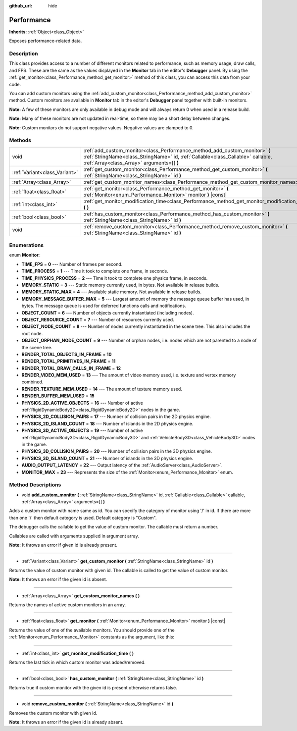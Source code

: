 :github_url: hide

.. Generated automatically by doc/tools/makerst.py in Godot's source tree.
.. DO NOT EDIT THIS FILE, but the Performance.xml source instead.
.. The source is found in doc/classes or modules/<name>/doc_classes.

.. _class_Performance:

Performance
===========

**Inherits:** :ref:`Object<class_Object>`

Exposes performance-related data.

Description
-----------

This class provides access to a number of different monitors related to performance, such as memory usage, draw calls, and FPS. These are the same as the values displayed in the **Monitor** tab in the editor's **Debugger** panel. By using the :ref:`get_monitor<class_Performance_method_get_monitor>` method of this class, you can access this data from your code.

You can add custom monitors using the :ref:`add_custom_monitor<class_Performance_method_add_custom_monitor>` method. Custom monitors are available in **Monitor** tab in the editor's **Debugger** panel together with built-in monitors.

**Note:** A few of these monitors are only available in debug mode and will always return 0 when used in a release build.

**Note:** Many of these monitors are not updated in real-time, so there may be a short delay between changes.

**Note:** Custom monitors do not support negative values. Negative values are clamped to 0.

Methods
-------

+-------------------------------+-------------------------------------------------------------------------------------------------------------------------------------------------------------------------------------------------------------+
| void                          | :ref:`add_custom_monitor<class_Performance_method_add_custom_monitor>` **(** :ref:`StringName<class_StringName>` id, :ref:`Callable<class_Callable>` callable, :ref:`Array<class_Array>` arguments=[] **)** |
+-------------------------------+-------------------------------------------------------------------------------------------------------------------------------------------------------------------------------------------------------------+
| :ref:`Variant<class_Variant>` | :ref:`get_custom_monitor<class_Performance_method_get_custom_monitor>` **(** :ref:`StringName<class_StringName>` id **)**                                                                                   |
+-------------------------------+-------------------------------------------------------------------------------------------------------------------------------------------------------------------------------------------------------------+
| :ref:`Array<class_Array>`     | :ref:`get_custom_monitor_names<class_Performance_method_get_custom_monitor_names>` **(** **)**                                                                                                              |
+-------------------------------+-------------------------------------------------------------------------------------------------------------------------------------------------------------------------------------------------------------+
| :ref:`float<class_float>`     | :ref:`get_monitor<class_Performance_method_get_monitor>` **(** :ref:`Monitor<enum_Performance_Monitor>` monitor **)** |const|                                                                               |
+-------------------------------+-------------------------------------------------------------------------------------------------------------------------------------------------------------------------------------------------------------+
| :ref:`int<class_int>`         | :ref:`get_monitor_modification_time<class_Performance_method_get_monitor_modification_time>` **(** **)**                                                                                                    |
+-------------------------------+-------------------------------------------------------------------------------------------------------------------------------------------------------------------------------------------------------------+
| :ref:`bool<class_bool>`       | :ref:`has_custom_monitor<class_Performance_method_has_custom_monitor>` **(** :ref:`StringName<class_StringName>` id **)**                                                                                   |
+-------------------------------+-------------------------------------------------------------------------------------------------------------------------------------------------------------------------------------------------------------+
| void                          | :ref:`remove_custom_monitor<class_Performance_method_remove_custom_monitor>` **(** :ref:`StringName<class_StringName>` id **)**                                                                             |
+-------------------------------+-------------------------------------------------------------------------------------------------------------------------------------------------------------------------------------------------------------+

Enumerations
------------

.. _enum_Performance_Monitor:

.. _class_Performance_constant_TIME_FPS:

.. _class_Performance_constant_TIME_PROCESS:

.. _class_Performance_constant_TIME_PHYSICS_PROCESS:

.. _class_Performance_constant_MEMORY_STATIC:

.. _class_Performance_constant_MEMORY_STATIC_MAX:

.. _class_Performance_constant_MEMORY_MESSAGE_BUFFER_MAX:

.. _class_Performance_constant_OBJECT_COUNT:

.. _class_Performance_constant_OBJECT_RESOURCE_COUNT:

.. _class_Performance_constant_OBJECT_NODE_COUNT:

.. _class_Performance_constant_OBJECT_ORPHAN_NODE_COUNT:

.. _class_Performance_constant_RENDER_TOTAL_OBJECTS_IN_FRAME:

.. _class_Performance_constant_RENDER_TOTAL_PRIMITIVES_IN_FRAME:

.. _class_Performance_constant_RENDER_TOTAL_DRAW_CALLS_IN_FRAME:

.. _class_Performance_constant_RENDER_VIDEO_MEM_USED:

.. _class_Performance_constant_RENDER_TEXTURE_MEM_USED:

.. _class_Performance_constant_RENDER_BUFFER_MEM_USED:

.. _class_Performance_constant_PHYSICS_2D_ACTIVE_OBJECTS:

.. _class_Performance_constant_PHYSICS_2D_COLLISION_PAIRS:

.. _class_Performance_constant_PHYSICS_2D_ISLAND_COUNT:

.. _class_Performance_constant_PHYSICS_3D_ACTIVE_OBJECTS:

.. _class_Performance_constant_PHYSICS_3D_COLLISION_PAIRS:

.. _class_Performance_constant_PHYSICS_3D_ISLAND_COUNT:

.. _class_Performance_constant_AUDIO_OUTPUT_LATENCY:

.. _class_Performance_constant_MONITOR_MAX:

enum **Monitor**:

- **TIME_FPS** = **0** --- Number of frames per second.

- **TIME_PROCESS** = **1** --- Time it took to complete one frame, in seconds.

- **TIME_PHYSICS_PROCESS** = **2** --- Time it took to complete one physics frame, in seconds.

- **MEMORY_STATIC** = **3** --- Static memory currently used, in bytes. Not available in release builds.

- **MEMORY_STATIC_MAX** = **4** --- Available static memory. Not available in release builds.

- **MEMORY_MESSAGE_BUFFER_MAX** = **5** --- Largest amount of memory the message queue buffer has used, in bytes. The message queue is used for deferred functions calls and notifications.

- **OBJECT_COUNT** = **6** --- Number of objects currently instantiated (including nodes).

- **OBJECT_RESOURCE_COUNT** = **7** --- Number of resources currently used.

- **OBJECT_NODE_COUNT** = **8** --- Number of nodes currently instantiated in the scene tree. This also includes the root node.

- **OBJECT_ORPHAN_NODE_COUNT** = **9** --- Number of orphan nodes, i.e. nodes which are not parented to a node of the scene tree.

- **RENDER_TOTAL_OBJECTS_IN_FRAME** = **10**

- **RENDER_TOTAL_PRIMITIVES_IN_FRAME** = **11**

- **RENDER_TOTAL_DRAW_CALLS_IN_FRAME** = **12**

- **RENDER_VIDEO_MEM_USED** = **13** --- The amount of video memory used, i.e. texture and vertex memory combined.

- **RENDER_TEXTURE_MEM_USED** = **14** --- The amount of texture memory used.

- **RENDER_BUFFER_MEM_USED** = **15**

- **PHYSICS_2D_ACTIVE_OBJECTS** = **16** --- Number of active :ref:`RigidDynamicBody2D<class_RigidDynamicBody2D>` nodes in the game.

- **PHYSICS_2D_COLLISION_PAIRS** = **17** --- Number of collision pairs in the 2D physics engine.

- **PHYSICS_2D_ISLAND_COUNT** = **18** --- Number of islands in the 2D physics engine.

- **PHYSICS_3D_ACTIVE_OBJECTS** = **19** --- Number of active :ref:`RigidDynamicBody3D<class_RigidDynamicBody3D>` and :ref:`VehicleBody3D<class_VehicleBody3D>` nodes in the game.

- **PHYSICS_3D_COLLISION_PAIRS** = **20** --- Number of collision pairs in the 3D physics engine.

- **PHYSICS_3D_ISLAND_COUNT** = **21** --- Number of islands in the 3D physics engine.

- **AUDIO_OUTPUT_LATENCY** = **22** --- Output latency of the :ref:`AudioServer<class_AudioServer>`.

- **MONITOR_MAX** = **23** --- Represents the size of the :ref:`Monitor<enum_Performance_Monitor>` enum.

Method Descriptions
-------------------

.. _class_Performance_method_add_custom_monitor:

- void **add_custom_monitor** **(** :ref:`StringName<class_StringName>` id, :ref:`Callable<class_Callable>` callable, :ref:`Array<class_Array>` arguments=[] **)**

Adds a custom monitor with name same as id. You can specify the category of monitor using '/' in id. If there are more than one '/' then default category is used. Default category is "Custom".


.. tabs::

 .. code-tab:: gdscript

    func _ready():
        var monitor_value = Callable(self, "get_monitor_value")
    
        # Adds monitor with name "MyName" to category "MyCategory".
        Performance.add_custom_monitor("MyCategory/MyMonitor", monitor_value)
    
        # Adds monitor with name "MyName" to category "Custom".
        # Note: "MyCategory/MyMonitor" and "MyMonitor" have same name but different ids so the code is valid.
        Performance.add_custom_monitor("MyMonitor", monitor_value)
    
        # Adds monitor with name "MyName" to category "Custom".
        # Note: "MyMonitor" and "Custom/MyMonitor" have same name and same category but different ids so the code is valid.
        Performance.add_custom_monitor("Custom/MyMonitor", monitor_value)
    
        # Adds monitor with name "MyCategoryOne/MyCategoryTwo/MyMonitor" to category "Custom".
        Performance.add_custom_monitor("MyCategoryOne/MyCategoryTwo/MyMonitor", monitor_value)
    
    func get_monitor_value():
        return randi() % 25

 .. code-tab:: csharp

    public override void _Ready()
    {
        var monitorValue = new Callable(this, nameof(GetMonitorValue));
    
        // Adds monitor with name "MyName" to category "MyCategory".
        Performance.AddCustomMonitor("MyCategory/MyMonitor", monitorValue);
        // Adds monitor with name "MyName" to category "Custom".
        // Note: "MyCategory/MyMonitor" and "MyMonitor" have same name but different ids so the code is valid.
        Performance.AddCustomMonitor("MyMonitor", monitorValue);
    
        // Adds monitor with name "MyName" to category "Custom".
        // Note: "MyMonitor" and "Custom/MyMonitor" have same name and same category but different ids so the code is valid.
        Performance.AddCustomMonitor("Custom/MyMonitor", monitorValue);
    
        // Adds monitor with name "MyCategoryOne/MyCategoryTwo/MyMonitor" to category "Custom".
        Performance.AddCustomMonitor("MyCategoryOne/MyCategoryTwo/MyMonitor", monitorValue);
    }
    
    public int GetMonitorValue()
    {
        return GD.Randi() % 25;
    }



The debugger calls the callable to get the value of custom monitor. The callable must return a number.

Callables are called with arguments supplied in argument array.

**Note:** It throws an error if given id is already present.

----

.. _class_Performance_method_get_custom_monitor:

- :ref:`Variant<class_Variant>` **get_custom_monitor** **(** :ref:`StringName<class_StringName>` id **)**

Returns the value of custom monitor with given id. The callable is called to get the value of custom monitor.

**Note:** It throws an error if the given id is absent.

----

.. _class_Performance_method_get_custom_monitor_names:

- :ref:`Array<class_Array>` **get_custom_monitor_names** **(** **)**

Returns the names of active custom monitors in an array.

----

.. _class_Performance_method_get_monitor:

- :ref:`float<class_float>` **get_monitor** **(** :ref:`Monitor<enum_Performance_Monitor>` monitor **)** |const|

Returns the value of one of the available monitors. You should provide one of the :ref:`Monitor<enum_Performance_Monitor>` constants as the argument, like this:


.. tabs::

 .. code-tab:: gdscript

    print(Performance.get_monitor(Performance.TIME_FPS)) # Prints the FPS to the console.

 .. code-tab:: csharp

    GD.Print(Performance.GetMonitor(Performance.Monitor.TimeFps)); // Prints the FPS to the console.



----

.. _class_Performance_method_get_monitor_modification_time:

- :ref:`int<class_int>` **get_monitor_modification_time** **(** **)**

Returns the last tick in which custom monitor was added/removed.

----

.. _class_Performance_method_has_custom_monitor:

- :ref:`bool<class_bool>` **has_custom_monitor** **(** :ref:`StringName<class_StringName>` id **)**

Returns true if custom monitor with the given id is present otherwise returns false.

----

.. _class_Performance_method_remove_custom_monitor:

- void **remove_custom_monitor** **(** :ref:`StringName<class_StringName>` id **)**

Removes the custom monitor with given id.

**Note:** It throws an error if the given id is already absent.

.. |virtual| replace:: :abbr:`virtual (This method should typically be overridden by the user to have any effect.)`
.. |const| replace:: :abbr:`const (This method has no side effects. It doesn't modify any of the instance's member variables.)`
.. |vararg| replace:: :abbr:`vararg (This method accepts any number of arguments after the ones described here.)`
.. |constructor| replace:: :abbr:`constructor (This method is used to construct a type.)`
.. |operator| replace:: :abbr:`operator (This method describes a valid operator to use with this type as left-hand operand.)`

